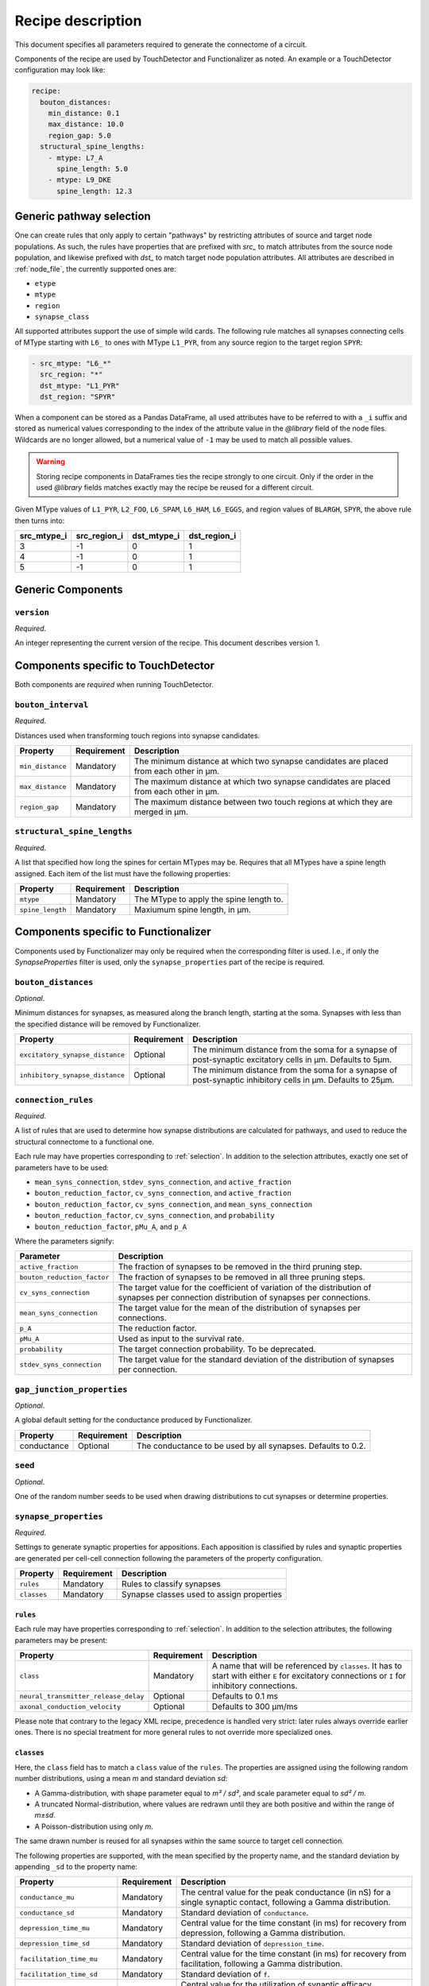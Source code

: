 .. _recipe:

Recipe description
==================

.. highlight:: json

This document specifies all parameters required to generate the connectome of a circuit.

Components of the recipe are used by TouchDetector and Functionalizer as noted.  An
example or a TouchDetector configuration may look like:

.. code:: yaml

   recipe:
     bouton_distances:
       min_distance: 0.1
       max_distance: 10.0
       region_gap: 5.0
     structural_spine_lengths:
       - mtype: L7_A
         spine_length: 5.0
       - mtype: L9_DKE
         spine_length: 12.3

.. _selection:

Generic pathway selection
-------------------------

One can create rules that only apply to certain "pathways" by restricting attributes of
source and target node populations.
As such, the rules have properties that are prefixed with `src_` to match attributes from
the source node population, and likewise prefixed with `dst_` to match target node
population attributes.  All attributes are described in :ref:`node_file`, the currently
supported ones are:

- ``etype``
- ``mtype``
- ``region``
- ``synapse_class``

All supported attributes support the use of simple wild cards.  The following rule matches
all synapses connecting cells of MType starting with ``L6_`` to ones with MType
``L1_PYR``, from any source region to the target region ``SPYR``:

.. code:: yaml

   - src_mtype: "L6_*"
     src_region: "*"
     dst_mtype: "L1_PYR"
     dst_region: "SPYR"

When a component can be stored as a Pandas DataFrame, all used attributes have to be
referred to with a ``_i`` suffix and stored as numerical values corresponding to the index
of the attribute value in the `@library` field of the node files.  Wildcards are no longer
allowed, but a numerical value of ``-1`` may be used to match all possible values.

.. warning::

   Storing recipe components in DataFrames ties the recipe strongly to one circuit.  Only
   if the order in the used `@library` fields matches exactly may the recipe be reused
   for a different circuit.

Given MType values of ``L1_PYR``, ``L2_FOO``, ``L6_SPAM``, ``L6_HAM``, ``L6_EGGS``, and
region values of ``BLARGH``, ``SPYR``, the above rule then turns into:

.. table::

   =========== ============ =========== ============
   src_mtype_i src_region_i dst_mtype_i dst_region_i
   =========== ============ =========== ============
   3           -1           0           1
   4           -1           0           1
   5           -1           0           1
   =========== ============ =========== ============

Generic Components
------------------

``version``
^^^^^^^^^^^

*Required*.

An integer representing the current version of the recipe.  This document describes
version 1.

Components specific to TouchDetector
------------------------------------

Both components are *required* when running TouchDetector.

``bouton_interval``
^^^^^^^^^^^^^^^^^^^

*Required*.

Distances used when transforming touch regions into synapse candidates.

.. table::

   =============================== =========== ===
   Property                        Requirement Description
   =============================== =========== ===
   ``min_distance``                Mandatory   The minimum distance at which two synapse candidates are placed from each other in µm.
   ``max_distance``                Mandatory   The maximum distance at which two synapse candidates are placed from each other in µm.
   ``region_gap``                  Mandatory   The maximum distance between two touch regions at which they are merged in µm.
   =============================== =========== ===

``structural_spine_lengths``
^^^^^^^^^^^^^^^^^^^^^^^^^^^^

*Required*.

A list that specified how long the spines for certain MTypes may be. Requires that all
MTypes have a spine length assigned. Each item of the list must have the following
properties:

.. table::

   =============================== =========== ===
   Property                        Requirement Description
   =============================== =========== ===
   ``mtype``                       Mandatory   The MType to apply the spine length to.
   ``spine_length``                Mandatory   Maxiumum spine length, in µm.
   =============================== =========== ===

Components specific to Functionalizer
-------------------------------------

Components used by Functionalizer may only be required when the corresponding filter is
used. I.e., if only the `SynapseProperties` filter is used, only the
``synapse_properties`` part of the recipe is required.

``bouton_distances``
^^^^^^^^^^^^^^^^^^^^

*Optional*.

Minimum distances for synapses, as measured along the branch length, starting at the soma.
Synapses with less than the specified distance will be removed by Functionalizer.

.. table::

   =============================== =========== ===
   Property                        Requirement Description
   =============================== =========== ===
   ``excitatory_synapse_distance`` Optional    The minimum distance from the soma for a synapse of post-synaptic excitatory cells in µm. Defaults to 5µm.
   ``inhibitory_synapse_distance`` Optional    The minimum distance from the soma for a synapse of post-synaptic inhibitory cells in µm. Defaults to 25µm.
   =============================== =========== ===

``connection_rules``
^^^^^^^^^^^^^^^^^^^^

*Required*.

A list of rules that are used to determine how synapse distributions are calculated for
pathways, and used to reduce the structural connectome to a functional one.

Each rule may have properties corresponding to :ref:`selection`. In addition to the
selection attributes, exactly one set of parameters have to be used:

- ``mean_syns_connection``, ``stdev_syns_connection``, and ``active_fraction``
- ``bouton_reduction_factor``, ``cv_syns_connection``, and ``active_fraction``
- ``bouton_reduction_factor``, ``cv_syns_connection``, and ``mean_syns_connection``
- ``bouton_reduction_factor``, ``cv_syns_connection``, and ``probability``
- ``bouton_reduction_factor``, ``pMu_A``, and ``p_A``

Where the parameters signify:

.. table::

   =============================== ===
   Parameter                       Description
   =============================== ===
   ``active_fraction``             The fraction of synapses to be removed in the third pruning step.
   ``bouton_reduction_factor``     The fraction of synapses to be removed in all three pruning steps.
   ``cv_syns_connection``          The target value for the coefficient of variation of the distribution of synapses per connection distribution of synapses per connections.
   ``mean_syns_connection``        The target value for the mean of the distribution of synapses per connections.
   ``p_A``                         The reduction factor.
   ``pMu_A``                       Used as input to the survival rate.
   ``probability``                 The target connection probability. To be deprecated.
   ``stdev_syns_connection``       The target value for the standard deviation of the distribution of synapses per connection.
   =============================== ===

``gap_junction_properties``
^^^^^^^^^^^^^^^^^^^^^^^^^^^

*Optional*.

A global default setting for the conductance produced by Functionalizer.

.. table::

   =============================== =========== ===
   Property                        Requirement Description
   =============================== =========== ===
   conductance                     Optional    The conductance to be used by all synapses. Defaults to 0.2.
   =============================== =========== ===

``seed``
^^^^^^^^

*Optional*.

One of the random number seeds to be used when drawing distributions to cut synapses or
determine properties.

``synapse_properties``
^^^^^^^^^^^^^^^^^^^^^^

*Required*.

Settings to generate synaptic properties for appositions.  Each apposition is classified
by rules and synaptic properties are generated per cell-cell connection following the
parameters of the property configuration.

.. table::

   =============================== =========== ===
   Property                        Requirement Description
   =============================== =========== ===
   ``rules``                       Mandatory   Rules to classify synapses
   ``classes``                     Mandatory   Synapse classes used to assign properties
   =============================== =========== ===

``rules``
~~~~~~~~~

Each rule may have properties corresponding to :ref:`selection`. In addition to the
selection attributes, the following parameters may be present:

.. table::

   ==================================== =========== ===
   Property                             Requirement Description
   ==================================== =========== ===
   ``class``                            Mandatory   A name that will be referenced by ``classes``.  It has to start with either ``E`` for excitatory connections or ``I`` for inhibitory connections.
   ``neural_transmitter_release_delay`` Optional    Defaults to 0.1 ms
   ``axonal_conduction_velocity``       Optional    Defaults to 300 μm/ms
   ==================================== =========== ===

Please note that contrary to the legacy XML recipe, precedence is handled very strict:
later rules always override earlier ones.  There is no special treatment for more general
rules to not override more specialized ones.

``classes``
~~~~~~~~~~~

Here, the ``class`` field has to match a ``class`` value of the
``rules``. The properties are assigned using the following
random number distributions, using a mean `m` and standard deviation `sd`:

- A Gamma-distribution, with shape parameter equal to `m² / sd²`, and
  scale parameter equal to `sd² / m`.
- A truncated Normal-distribution, where values are redrawn until they are
  both positive and within the range of `m±sd`.
- A Poisson-distribution using only `m`.

The same drawn number is reused for all synapses within the same source to
target cell connection.

The following properties are supported, with the mean specified by the
property name, and the standard deviation by appending ``_sd`` to the
property name:

.. table::

   ==================================== =========== ===
   Property                             Requirement Description
   ==================================== =========== ===
   ``conductance_mu``                   Mandatory   The central value for the peak conductance (in nS) for a single synaptic contact, following a Gamma distribution.
   ``conductance_sd``                   Mandatory   Standard deviation of ``conductance``.
   ``depression_time_mu``               Mandatory   Central value for the time constant (in ms) for recovery from depression, following a Gamma distribution.
   ``depression_time_sd``               Mandatory   Standard deviation of ``depression_time``.
   ``facilitation_time_mu``             Mandatory   Central value for the time constant (in ms) for recovery from facilitation, following a Gamma distribution.
   ``facilitation_time_sd``             Mandatory   Standard deviation of ``f``.
   ``u_syn_mu``                         Mandatory   Central value for the utilization of synaptic efficacy, following a truncated Normal distribution.
   ``u_syn_sd``                         Mandatory   Standard deviation of ``u``.
   ``decay_time_mu``                    Mandatory   Central value for the decay time constant (in ms), following a truncated Normal distribution.
   ``decay_time_sd``                    Mandatory   Standard deviation of ``dtc``.
   ``n_rrp_vesicles_mu``                Mandatory   Central value for the number of vesicles in readily releasable pool, following a Poisson distribution.

   ``conductance_scale_factor``         Optional    The scale factor for the conductance; `SRSF`: 'synaptic receptor scaling factor'.
   ``u_hill_coefficient``               Optional    A coefficient describing the scaling of `u` to be done by the simulator.
   ==================================== =========== ===

Truncated Normal distributions are limited to the central value ±σ and are
re-rolled until positive values has been obtained.

The ``u_hill_coefficient`` is used as follows:

.. math::

   u_\text{final} = u \cdot y \cdot \frac{ca^4}{u_\text{Hill}^4 + ca^4}

where :math:`ca` denotes the simulated calcium concentration in millimolar and :math:`y` a
scalar such that at :math:`ca = 2.0:\ u_\text{final} = u`. (Markram et al., 2015)

These attributes will be copied for each synapse corresponding to its
classification.  If they are not specified, no corresponding columns will
be created in the output.

``synapse_reposition``
^^^^^^^^^^^^^^^^^^^^^^

*Required*.

.. table::

   =============================== =========== ===
   Property                        Requirement Description
   =============================== =========== ===
   ``src_mtype``                   Mandatory   The MType of the source cell.
   ``dst_mtype``                   Mandatory   The MType of the target cell.
   ``class``                       Mandatory   Has to be ``AIS``.
   =============================== =========== ===

``touch_rules``
^^^^^^^^^^^^^^^

*Required*.

Determines which touches are allowed, depending on source and target node population
MType, as well the section type on either the source or target side of the touch.

.. table::

   =============================== =========== ===
   Property                        Requirement Description
   =============================== =========== ===
   ``src_mtype``                   Mandatory   The MType of the source cell.
   ``dst_mtype``                   Mandatory   The MType of the target cell.
   ``afferent_section_type``       Optional    The section type of the target cell
   ``efferent_section_type``       Optional    The section type of the source cell.
   =============================== =========== ===

The ``afferent_section_type`` and ``efferent_section_type`` may take the values ``soma``,
``axon``, ``apical``, and ``basal``.  A special value ``dendrite`` may be used to signify
both ``apical`` and ``basal`` types.

``touch_reduction``
^^^^^^^^^^^^^^^^^^^

*Required*.

Used to cut touches according to a flat survival rate set by the user.  Affects all
touches the same way.

.. table::

   =============================== =========== ===
   Property                        Requirement Description
   =============================== =========== ===
   ``survival_rate``               Mandatory   A flat survival probability of touches.
   =============================== =========== ===
